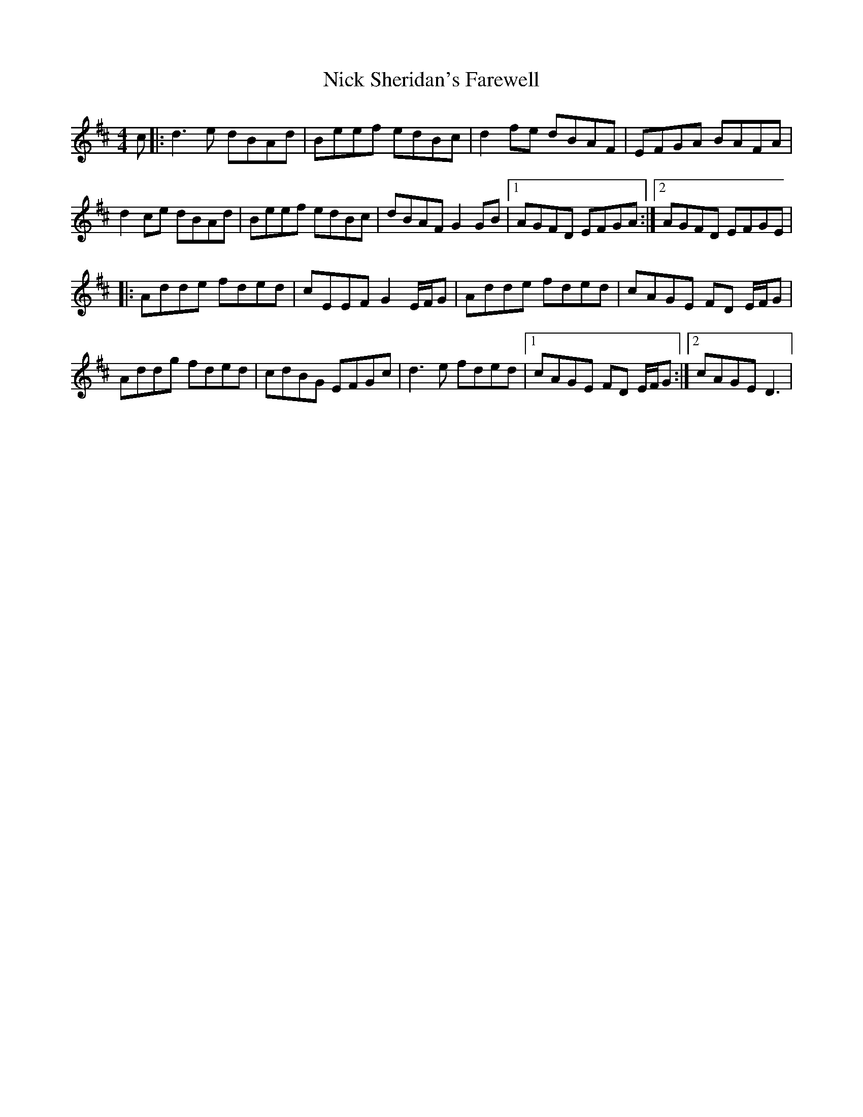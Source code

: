 X: 29399
T: Nick Sheridan's Farewell
R: reel
M: 4/4
K: Dmajor
c|:d3 e dBAd|Beef edBc|d2 fe dBAF|EFGA BAFA|
d2 ce dBAd|Beef edBc|dBAF G2 GB|1 AGFD EFGA:|2 AGFD EFGE|
|:Adde fded|cEEF G2 E/F/G|Adde fded|cAGE FD E/F/G|
Addg fded|cdBG EFGc|d3 e fded|1 cAGE FD E/F/G:|2 cAGE D3|

